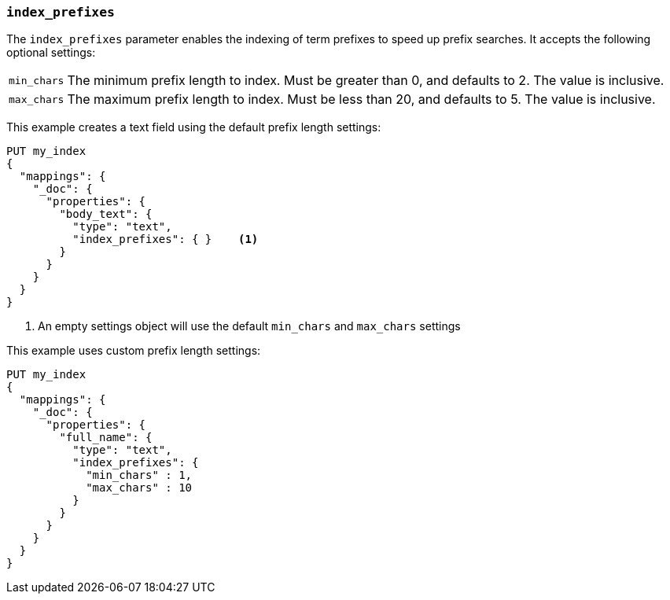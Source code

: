 [[index-prefixes]]
=== `index_prefixes`

The `index_prefixes` parameter enables the indexing of term prefixes to speed
up prefix searches.  It accepts the following optional settings:

[horizontal]
`min_chars`::

  The minimum prefix length to index.  Must be greater than 0, and defaults
  to 2.  The value is inclusive.

`max_chars`::

  The maximum prefix length to index.  Must be less than 20, and defaults to 5.
  The value is inclusive.

This example creates a text field using the default prefix length settings:

[source,js]
--------------------------------
PUT my_index
{
  "mappings": {
    "_doc": {
      "properties": {
        "body_text": {
          "type": "text",
          "index_prefixes": { }    <1>
        }
      }
    }
  }
}
--------------------------------
// CONSOLE

<1> An empty settings object will use the default `min_chars` and `max_chars`
settings

This example uses custom prefix length settings:

[source,js]
--------------------------------
PUT my_index
{
  "mappings": {
    "_doc": {
      "properties": {
        "full_name": {
          "type": "text",
          "index_prefixes": {
            "min_chars" : 1,
            "max_chars" : 10
          }
        }
      }
    }
  }
}
--------------------------------
// CONSOLE
